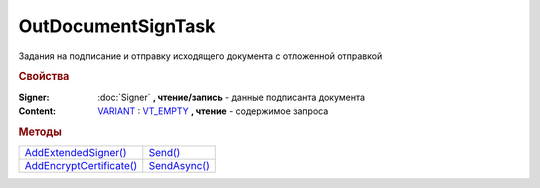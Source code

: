 OutDocumentSignTask
===================

Задания на подписание и отправку исходящего документа с отложенной отправкой

.. versionadded:: 5.6.0

.. rubric:: Свойства

:Signer:
  :doc:`Signer` **, чтение/запись** - данные подписанта документа

:Content:
  `VARIANT <https://docs.microsoft.com/en-us/windows/win32/winauto/variant-structure>`_ : `VT_EMPTY <https://docs.microsoft.com/en-us/openspecs/windows_protocols/ms-oaut/3fe7db9f-5803-4dc4-9d14-5425d3f5461f>`_ **, чтение** - содержимое запроса



.. rubric:: Методы

+----------------------------------------------+----------------------------------+
| |OutDocumentSignTask-AddExtendedSigner|_     | |OutDocumentSignTask-Send|_      |
+----------------------------------------------+----------------------------------+
| |OutDocumentSignTask-AddEncryptCertificate|_ | |OutDocumentSignTask-SendAsync|_ |
+----------------------------------------------+----------------------------------+

.. |OutDocumentSignTask-AddExtendedSigner| replace:: AddExtendedSigner()
.. |OutDocumentSignTask-AddEncryptCertificate| replace:: AddEncryptCertificate()
.. |OutDocumentSignTask-Send| replace:: Send()
.. |OutDocumentSignTask-SendAsync| replace:: SendAsync()


.. _OutDocumentSignTask-AddExtendedSigner:
.. method:: OutDocumentSignTask.AddExtendedSigner()

  Добавляет :doc:`подписанта <ExtendedSigner>` для документов УПД, УКД, Торг12 @551, Акт @552 и возвращает его в качестве результата



.. _OutDocumentSignTask-AddEncryptCertificate:
.. method:: OutDocumentSignTask.AddEncryptCertificate(Certificate)

  :Certificate: :doc:`PersonalCertificate` сертификат КЭП

  Добавляет :doc:`сертификат <PersonalCertificate>` для шифрования контента



.. _OutDocumentSignTask-Send:
.. method:: OutDocumentSignTask.Send()

  Подписывает и отправляет исходящий документ с отложенной отправкой



.. _OutDocumentSignTask-SendAsync:
.. method:: OutDocumentSignTask.SendAsync()

  Подписывает и отправляет исходящий документ с отложенной отправкой. Возвращает :doc:`AsyncResult` с булевым типом результата
